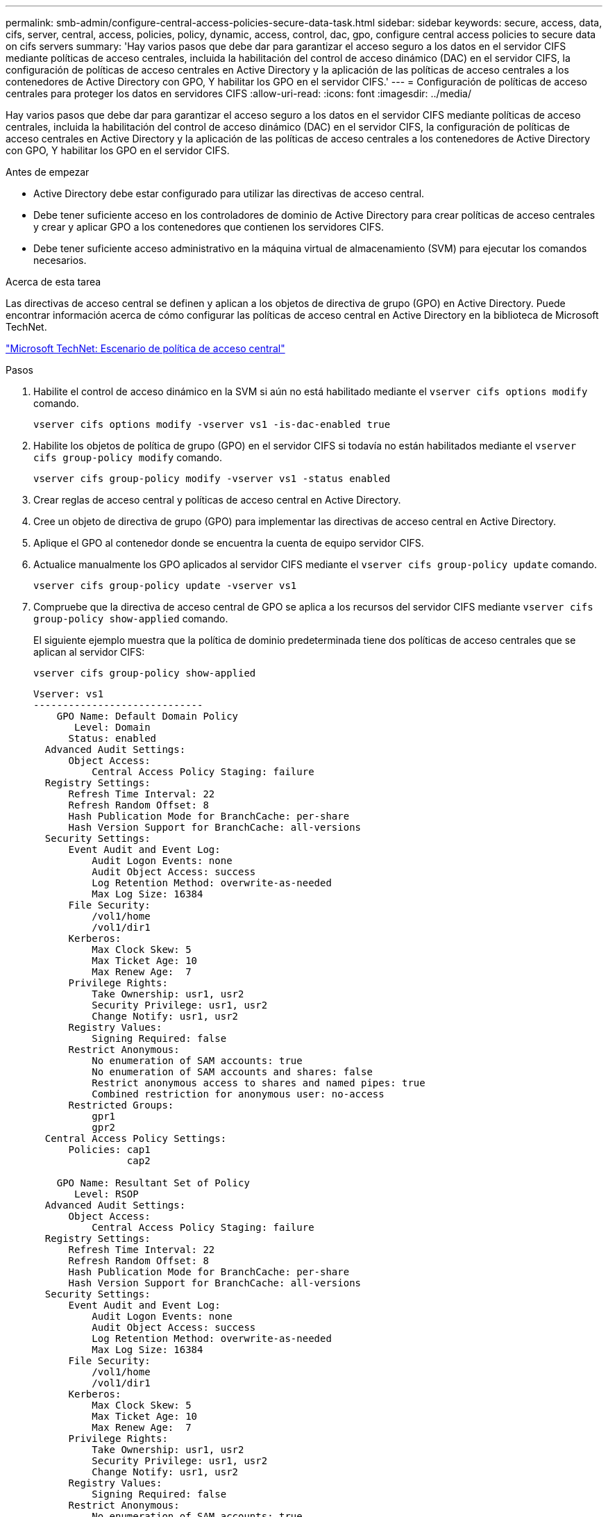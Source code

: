 ---
permalink: smb-admin/configure-central-access-policies-secure-data-task.html 
sidebar: sidebar 
keywords: secure, access, data, cifs, server, central, access, policies, policy, dynamic, access, control, dac, gpo, configure central access policies to secure data on cifs servers 
summary: 'Hay varios pasos que debe dar para garantizar el acceso seguro a los datos en el servidor CIFS mediante políticas de acceso centrales, incluida la habilitación del control de acceso dinámico (DAC) en el servidor CIFS, la configuración de políticas de acceso centrales en Active Directory y la aplicación de las políticas de acceso centrales a los contenedores de Active Directory con GPO, Y habilitar los GPO en el servidor CIFS.' 
---
= Configuración de políticas de acceso centrales para proteger los datos en servidores CIFS
:allow-uri-read: 
:icons: font
:imagesdir: ../media/


[role="lead"]
Hay varios pasos que debe dar para garantizar el acceso seguro a los datos en el servidor CIFS mediante políticas de acceso centrales, incluida la habilitación del control de acceso dinámico (DAC) en el servidor CIFS, la configuración de políticas de acceso centrales en Active Directory y la aplicación de las políticas de acceso centrales a los contenedores de Active Directory con GPO, Y habilitar los GPO en el servidor CIFS.

.Antes de empezar
* Active Directory debe estar configurado para utilizar las directivas de acceso central.
* Debe tener suficiente acceso en los controladores de dominio de Active Directory para crear políticas de acceso centrales y crear y aplicar GPO a los contenedores que contienen los servidores CIFS.
* Debe tener suficiente acceso administrativo en la máquina virtual de almacenamiento (SVM) para ejecutar los comandos necesarios.


.Acerca de esta tarea
Las directivas de acceso central se definen y aplican a los objetos de directiva de grupo (GPO) en Active Directory. Puede encontrar información acerca de cómo configurar las políticas de acceso central en Active Directory en la biblioteca de Microsoft TechNet.

http://technet.microsoft.com/library/hh831425.aspx["Microsoft TechNet: Escenario de política de acceso central"^]

.Pasos
. Habilite el control de acceso dinámico en la SVM si aún no está habilitado mediante el `vserver cifs options modify` comando.
+
`vserver cifs options modify -vserver vs1 -is-dac-enabled true`

. Habilite los objetos de política de grupo (GPO) en el servidor CIFS si todavía no están habilitados mediante el `vserver cifs group-policy modify` comando.
+
`vserver cifs group-policy modify -vserver vs1 -status enabled`

. Crear reglas de acceso central y políticas de acceso central en Active Directory.
. Cree un objeto de directiva de grupo (GPO) para implementar las directivas de acceso central en Active Directory.
. Aplique el GPO al contenedor donde se encuentra la cuenta de equipo servidor CIFS.
. Actualice manualmente los GPO aplicados al servidor CIFS mediante el `vserver cifs group-policy update` comando.
+
`vserver cifs group-policy update -vserver vs1`

. Compruebe que la directiva de acceso central de GPO se aplica a los recursos del servidor CIFS mediante `vserver cifs group-policy show-applied` comando.
+
El siguiente ejemplo muestra que la política de dominio predeterminada tiene dos políticas de acceso centrales que se aplican al servidor CIFS:

+
`vserver cifs group-policy show-applied`

+
[listing]
----
Vserver: vs1
-----------------------------
    GPO Name: Default Domain Policy
       Level: Domain
      Status: enabled
  Advanced Audit Settings:
      Object Access:
          Central Access Policy Staging: failure
  Registry Settings:
      Refresh Time Interval: 22
      Refresh Random Offset: 8
      Hash Publication Mode for BranchCache: per-share
      Hash Version Support for BranchCache: all-versions
  Security Settings:
      Event Audit and Event Log:
          Audit Logon Events: none
          Audit Object Access: success
          Log Retention Method: overwrite-as-needed
          Max Log Size: 16384
      File Security:
          /vol1/home
          /vol1/dir1
      Kerberos:
          Max Clock Skew: 5
          Max Ticket Age: 10
          Max Renew Age:  7
      Privilege Rights:
          Take Ownership: usr1, usr2
          Security Privilege: usr1, usr2
          Change Notify: usr1, usr2
      Registry Values:
          Signing Required: false
      Restrict Anonymous:
          No enumeration of SAM accounts: true
          No enumeration of SAM accounts and shares: false
          Restrict anonymous access to shares and named pipes: true
          Combined restriction for anonymous user: no-access
      Restricted Groups:
          gpr1
          gpr2
  Central Access Policy Settings:
      Policies: cap1
                cap2

    GPO Name: Resultant Set of Policy
       Level: RSOP
  Advanced Audit Settings:
      Object Access:
          Central Access Policy Staging: failure
  Registry Settings:
      Refresh Time Interval: 22
      Refresh Random Offset: 8
      Hash Publication Mode for BranchCache: per-share
      Hash Version Support for BranchCache: all-versions
  Security Settings:
      Event Audit and Event Log:
          Audit Logon Events: none
          Audit Object Access: success
          Log Retention Method: overwrite-as-needed
          Max Log Size: 16384
      File Security:
          /vol1/home
          /vol1/dir1
      Kerberos:
          Max Clock Skew: 5
          Max Ticket Age: 10
          Max Renew Age:  7
      Privilege Rights:
          Take Ownership: usr1, usr2
          Security Privilege: usr1, usr2
          Change Notify: usr1, usr2
      Registry Values:
          Signing Required: false
      Restrict Anonymous:
          No enumeration of SAM accounts: true
          No enumeration of SAM accounts and shares: false
          Restrict anonymous access to shares and named pipes: true
          Combined restriction for anonymous user: no-access
      Restricted Groups:
          gpr1
          gpr2
  Central Access Policy Settings:
      Policies: cap1
                cap2
2 entries were displayed.
----


.Información relacionada
xref:applying-group-policy-objects-concept.adoc[Aplicar objetos de directiva de grupo a servidores SMB]

xref:display-gpo-config-task.adoc[Mostrar información acerca de las configuraciones de GPO]

xref:display-central-access-policies-task.adoc[Visualización de información acerca de las políticas de acceso central]

xref:display-central-access-policy-rules-task.adoc[Mostrar información acerca de las reglas de la política de acceso central]

xref:enable-disable-dynamic-access-control-task.adoc[Activación o desactivación del control de acceso dinámico]
